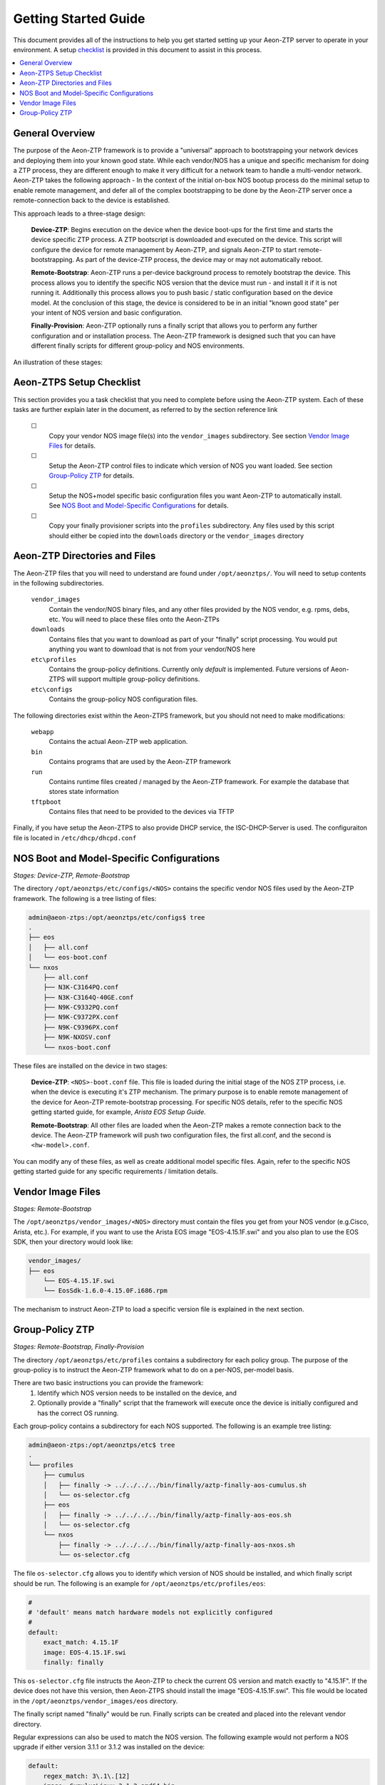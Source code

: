 Getting Started Guide
=====================

This document provides all of the instructions to help you get started setting up your Aeon-ZTP server to operate
in your environment.  A setup `checklist`_ is provided in this document to assist in this process.

.. contents::
   :local:


General Overview
----------------

The purpose of the Aeon-ZTP framework is to provide a "universal" approach to bootstrapping your network devices and deploying them into your known good state.  While each vendor/NOS has a unique and specific mechanism for doing a ZTP process, they are different enough to make it very difficult for a network team to handle a multi-vendor network.  Aeon-ZTP takes the following approach - In the context of the initial on-box NOS bootup process do the minimal setup to enable remote management, and defer all of the complex bootstrapping to be done by the Aeon-ZTP server once a remote-connection back to the device is established.

This approach leads to a three-stage design:

      **Device-ZTP**: Begins execution on the device when the device boot-ups for the first time and starts the device
      specific ZTP process.  A ZTP bootscript is downloaded and executed on the device.  This script will configure the
      device for remote management by Aeon-ZTP, and signals Aeon-ZTP to start remote-bootstrapping.  As part of the
      device-ZTP process, the device may or may not automatically reboot.

      **Remote-Bootstrap**:  Aeon-ZTP runs a per-device background process to remotely bootstrap the device.  This
      process allows you to identify the specific NOS version that the device must run - and install it if it is not
      running it.  Additionally this process allows you to push basic / static configuration based on the device model.
      At the conclusion of this stage, the device is considered to be in an initial "known good state" per your
      intent of NOS version and basic configuration.

      **Finally-Provision**:  Aeon-ZTP optionally runs a finally script that allows you to perform any further
      configuration and or installation process.  The Aeon-ZTP framework is designed such that you can have different
      finally scripts for different group-policy and NOS environments.

An illustration of these stages:

.. image:: overview.png


.. _checklist:

Aeon-ZTPS Setup Checklist
-------------------------

.. |box|   unicode:: ☐ .. box

This section provides you a task checklist that you need to complete before using the Aeon-ZTP system.
Each of these tasks are further explain later in the document, as referred to by the section reference link

    |box|
        Copy your vendor NOS image file(s) into the :literal:`vendor_images` subdirectory.
        See section `Vendor Image Files`_ for details.

    |box|
        Setup the Aeon-ZTP control files to indicate which version of NOS you want loaded.
        See section `Group-Policy ZTP`_ for details.

    |box|
            Setup the NOS+model specific basic configuration files you want Aeon-ZTP to automatically install.
            See `NOS Boot and Model-Specific Configurations`_ for details.

    |box|
            Copy your finally provisioner scripts into the :literal:`profiles` subdirectory.
            Any files used by this script should either be copied into the :literal:`downloads`
            directory or the :literal:`vendor_images` directory


Aeon-ZTP Directories and Files
------------------------------
The Aeon-ZTP files that you will need to understand are found under :literal:`/opt/aeonztps/`.  You will need to
setup contents in the following subdirectories.


    :literal:`vendor_images`
        Contain the vendor/NOS binary files, and any other files provided by the
        NOS vendor, e.g. rpms, debs, etc.  You will need to place these files onto
        the Aeon-ZTPs

    :literal:`downloads`
        Contains files that you want to download as part of your "finally"
        script processing.  You would put anything you want to download that
        is not from your vendor/NOS here

    :literal:`etc\\profiles`
        Contains the group-policy definitions.  Currently only *default* is implemented.  Future versions of
        Aeon-ZTPS will support multiple group-policy definitions.

    :literal:`etc\\configs`
        Contains the group-policy NOS configuration files.


The following directories exist within the Aeon-ZTPS framework, but you should not need to make modifications:

    :literal:`webapp`
        Contains the actual Aeon-ZTP web application.
    :literal:`bin`
        Contains programs that are used by the Aeon-ZTP framework
    :literal:`run`
        Contains runtime files created / managed by the Aeon-ZTP framework.  For example the database that stores
        state information
    :literal:`tftpboot`
        Contains files that need to be provided to the devices via TFTP

Finally, if you have setup the Aeon-ZTPS to also provide DHCP service, the ISC-DHCP-Server is used.  The
configuraiton file is located in :literal:`/etc/dhcp/dhcpd.conf`


NOS Boot and Model-Specific Configurations
------------------------------------------
*Stages: Device-ZTP, Remote-Bootstrap*

The directory :literal:`/opt/aeonztps/etc/configs/<NOS>` contains the specific vendor NOS files used by the
Aeon-ZTP framework.  The following is a tree listing of files:

.. code:: bash

    admin@aeon-ztps:/opt/aeonztps/etc/configs$ tree
    .
    ├── eos
    │   ├── all.conf
    │   └── eos-boot.conf
    └── nxos
        ├── all.conf
        ├── N3K-C3164PQ.conf
        ├── N3K-C3164Q-40GE.conf
        ├── N9K-C9332PQ.conf
        ├── N9K-C9372PX.conf
        ├── N9K-C9396PX.conf
        ├── N9K-NXOSV.conf
        └── nxos-boot.conf

These files are installed on the device in two stages:

    :strong:`Device-ZTP`:  :literal:`<NOS>-boot.conf` file.  This file is loaded during the initial stage of the NOS ZTP
    process, i.e. when the device is executing it's ZTP mechanism.  The primary purpose is to enable remote management
    of the device for Aeon-ZTP remote-bootstrap processing.  For specific NOS details, refer to the specific NOS
    getting started guide, for example, :emphasis:`Arista EOS Setup Guide`.

    :strong:`Remote-Bootstrap`:  All other files are loaded when the Aeon-ZTP makes a remote connection back to the
    device.  The Aeon-ZTP framework will push two configuration files, the first all.conf, and the second is
    :literal:`<hw-model>.conf`.

You can modify any of these files, as well as create additional model specific files.  Again, refer to the specific
NOS getting started guide for any specific requirements / limitation details.


Vendor Image Files
------------------
:emphasis:`Stages: Remote-Bootstrap`

The :literal:`/opt/aeonztps/vendor_images/<NOS>` directory must contain the files you get from your NOS vendor
(e.g.Cisco, Arista, etc.).  For example, if you want to use the Arista EOS image "EOS-4.15.1F.swi" and you also plan
to use the EOS SDK, then your directory would look like:

.. code:: bash

    vendor_images/
    ├── eos
        └── EOS-4.15.1F.swi
        └── EosSdk-1.6.0-4.15.0F.i686.rpm


The mechanism to instruct Aeon-ZTP to load a specific version file is explained in the next section.


Group-Policy ZTP
----------------
:emphasis:`Stages: Remote-Bootstrap, Finally-Provision`

The directory :literal:`/opt/aeonztps/etc/profiles` contains a subdirectory for each policy group.  The purpose of the group-policy is to instruct the Aeon-ZTP
framework what to do on a per-NOS, per-model basis.

There are two basic instructions you can provide the framework:
    #.  Identify which NOS version needs to be installed on the device, and

    #.  Optionally provide a "finally" script that the framework will execute once the device is initially
        configured and has the correct OS running.

Each group-policy contains a subdirectory for each NOS supported.  The following is an example tree listing:

.. code:: bash

    admin@aeon-ztps:/opt/aeonztps/etc$ tree
    .
    └── profiles
        ├── cumulus
        │   ├── finally -> ../../../../bin/finally/aztp-finally-aos-cumulus.sh
        │   └── os-selector.cfg
        ├── eos
        │   ├── finally -> ../../../../bin/finally/aztp-finally-aos-eos.sh
        │   └── os-selector.cfg
        └── nxos
            ├── finally -> ../../../../bin/finally/aztp-finally-aos-nxos.sh
            └── os-selector.cfg

The file :literal:`os-selector.cfg` allows you to identify which version of NOS should be installed,
and which finally script should be run.
The following is an example for :literal:`/opt/aeonztps/etc/profiles/eos`:

.. code::  yaml

    #
    # 'default' means match hardware models not explicitly configured
    #
    default:
        exact_match: 4.15.1F
        image: EOS-4.15.1F.swi
        finally: finally


This :literal:`os-selector.cfg` file instructs the Aeon-ZTP to check the current OS version and match exactly to
"4.15.1F". If the device does not have this version, then Aeon-ZTPS should install the image "EOS-4.15.1F.swi".
This file would be located in the :literal:`/opt/aeonztps/vendor_images/eos` directory.

The finally script named "finally" would be run. Finally scripts can be created and placed into the relevant
vendor directory.

Regular expressions can also be used to match the NOS version. The following example would not perform a NOS
upgrade if either version 3.1.1 or 3.1.2 was installed on the device:

.. code::  yaml

    default:
        regex_match: 3\.1\.[12]
        image: CumulusLinux-3.1.2-amd64.bin


**Using Device Facts in OS-Selector**

The OS selector also supports matching based on any combination of hardware facts discovered during the ZTP process.
Multiple named groups can be created with a list of facts that all must match and an image file that must be installed.
The names of the groups is arbitrary and is not currently used for anything more than an organizational structure.

The following facts are supported to be used as a match criteria:
   - os_name
   - vendor
   - hw_part_number
   - hostname
   - fqdn
   - virtual (bool)
   - service_tag
   - os_version
   - hw_version
   - mac_address
   - serial_number
   - hw_model
   - ip_addr

Here is an example os-selector.cfg file:

.. code:: yaml

    # 'default' means match hardware models not explicitly configured
    default:
        exact_match: 3.1.2
        image: CumulusLinux-3.1.2-amd64.bin
        finally: finally

    # Group name is arbitrary and can be things like
    # 'rack-a', 'vendor-b', etc.
    Accton_Switches:

        # All keyword values here must match with the
        # device for it to be accepted into this group.
        matches:
            hw_model:
                - Accton_AS6712
            mac_address:
                - 0123456789012
                - 0123456789013
                - 0123456789014

        # Perform code upgrade if version does not
        # match this regex.
        regex_match: 3\.2\.[01]

        # If a fact match is made, and the NOS regex
        # does not match, this OS is installed.
        image: CumulusLinux-3.2.1-amd64.bin

        # Run finally script that is required for Accton_Switches group
        finally: accton_finally

    # This group will get Cumulus 2.5.7 installed
    Cumulus_2_Switches:

        matches:
            vendor:
                - CumulusVendor
            serial_number:
                - 1111111111
                - 2222222222

        regex_match: 2\.5\.[67]
        image: CumulusLinux-2.5.7-amd64.bin
